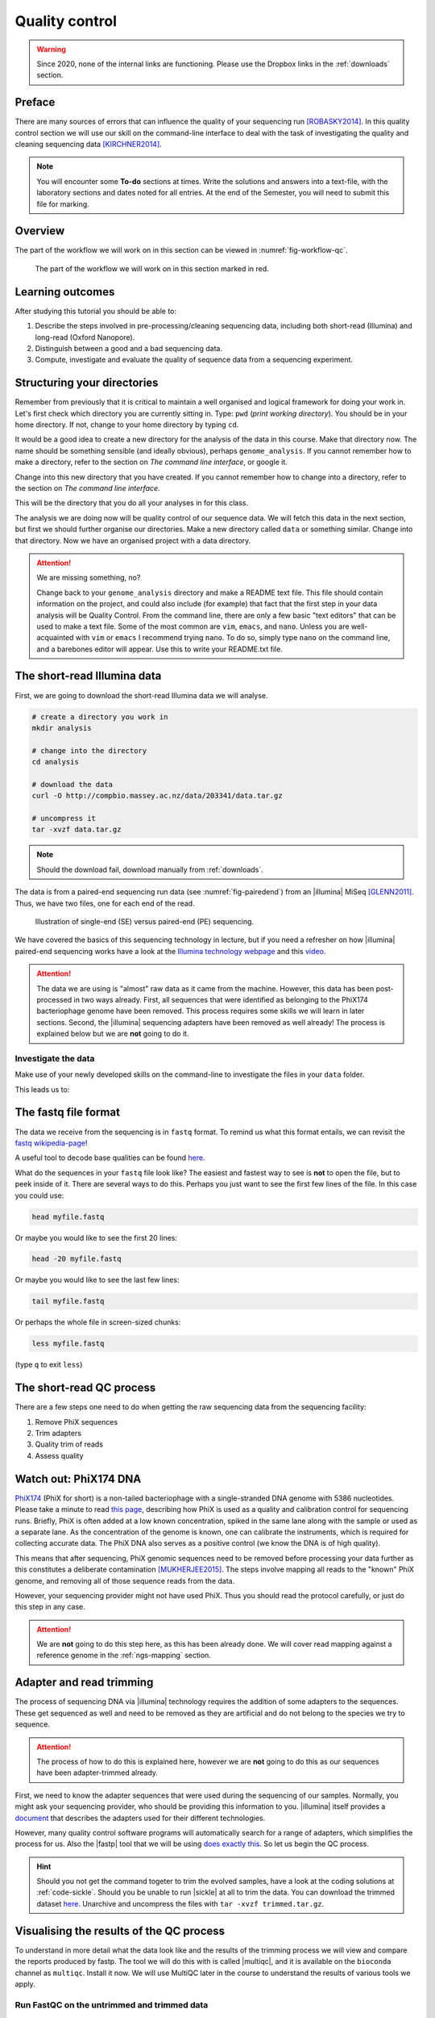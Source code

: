 .. _ngs-qc:

Quality control
===============

.. warning::

  Since 2020, none of the internal links are functioning. Please use the Dropbox links in the :ref:`downloads` section.

Preface
-------

There are many sources of errors that can influence the quality of your sequencing run [ROBASKY2014]_.
In this quality control section we will use our skill on the
command-line interface to deal with the task of investigating the quality and cleaning sequencing data [KIRCHNER2014]_.


.. There is an accompanying lectures for this tutorial (`Next-generation sequencing and quality control: An introduction <https://dx.doi.org/10.6084/m9.figshare.2972320.v1>`__).

.. NOTE::

   You will encounter some **To-do** sections at times. Write the solutions and answers into a text-file, with the laboratory sections and dates noted for all entries. At the end of the Semester, you will need to submit this file for marking.

   
Overview
--------

The part of the workflow we will work on in this section can be viewed in :numref:`fig-workflow-qc`.

.. _fig-workflow-qc:
.. figure:: images/workflow.png

   The part of the workflow we will work on in this section marked in red.
   

Learning outcomes
-----------------

After studying this tutorial you should be able to:

#. Describe the steps involved in pre-processing/cleaning sequencing
   data, including both short-read (Illumina) and long-read (Oxford Nanopore).
#. Distinguish between a good and a bad sequencing data.
#. Compute, investigate and evaluate the quality of sequence data from a
   sequencing experiment.
   

Structuring your directories
--------
Remember from previously that it is critical to maintain a well organised and logical framework for doing your work in. Let's first check which directory you are currently sitting in. Type: ``pwd`` (*print working directory*). You should be in your home directory. If not, change to your home directory by typing ``cd``.

It would be a good idea to create a new directory for the analysis of the data in this course. Make that directory now. The name should be something sensible (and ideally obvious), perhaps ``genome_analysis``. If you cannot remember how to make a directory, refer to the section on *The command line interface*, or google it.

Change into this new directory that you have created. If you cannot remember how to change into a directory, refer to the section on *The command line interface*.

This will be the directory that you do all your analyses in for this class.

The analysis we are doing now will be quality control of our sequence data. We will fetch this data in the next section, but first we should further organise our directories. Make a new directory called ``data`` or something similar. Change into that directory. Now we have an organised project with a data directory.

.. Attention::
    We are missing something, no?
    
    Change back to your ``genome_analysis`` directory and make a README text file. This file should contain information on the project, and could also include (for example) that fact that the first step in your data analysis will be Quality Control. From the command line, there are only a few basic "text editors" that can be used to make a text file. Some of the most common are ``vim``, ``emacs``, and ``nano``. Unless you are well-acquainted with ``vim`` or ``emacs`` I recommend trying ``nano``. To do so, simply type ``nano`` on the command line, and a barebones editor will appear. Use this to write your README.txt file.



The short-read Illumina data
--------

First, we are going to download the short-read Illumina data we will analyse.


.. code-block:: bash

   # create a directory you work in
   mkdir analysis

   # change into the directory
   cd analysis

   # download the data
   curl -O http://compbio.massey.ac.nz/data/203341/data.tar.gz

   # uncompress it
   tar -xvzf data.tar.gz

   
.. note::

   Should the download fail, download manually from :ref:`downloads`.


   
The data is from a paired-end sequencing run data (see :numref:`fig-pairedend`) from an |illumina| MiSeq [GLENN2011]_.
Thus, we have two files, one for each end of the read. 

.. _fig-pairedend:
.. figure:: images/pairedend.png

   Illustration of single-end (SE) versus paired-end (PE) sequencing.

We have covered the basics of this sequencing technology in lecture, but if you need a refresher on how |illumina| paired-end sequencing works have a
look at the `Illumina
technology webpage <http://www.illumina.com/technology/next-generation-sequencing/paired-end-sequencing_assay.html>`__
and this `video <https://youtu.be/HMyCqWhwB8E>`__. 

.. attention::

   The data we are using is "almost" raw data as it came from the machine. However, this data has been post-processed in two ways already. First, all sequences that were identified as belonging to the PhiX174 bacteriophage genome have been removed. This process requires some skills we will learn in later sections. Second, the |illumina| sequencing adapters have been removed as well already! The process is explained below but we are **not** going to do it.


Investigate the data
~~~~~~~~~~~~~~~~~~~~

Make use of your newly developed skills on the command-line to
investigate the files in your ``data`` folder.

.. todo::

    Use the command-line to get some ideas about the file.
    #. What kind of files are we dealing with?
    #. How many sequence reads are in the file (try using the ``wc`` command)?
    #. Assume that your bacteria has a genome size of 5 Mbp. Calculate the coverage based on this formula: ``C = L*N / G``

    - ``C``: Coverage
    - ``G``: is the haploid genome length in bp
    - ``L``: is the read length in bp (e.g. 2x100 paired-end = 200)
    - ``N``: is the number of reads sequenced
  
This leads us to:    

The fastq file format
---------------------

The data we receive from the sequencing is in ``fastq`` format. To remind us what this format entails, we can revisit the `fastq wikipedia-page <https://en.wikipedia.org/wiki/FASTQ_format>`__!

A useful tool to decode base qualities can be found `here <http://broadinstitute.github.io/picard/explain-qualities.html>`__.

What do the sequences in your ``fastq`` file look like? The easiest and fastest way to see is **not** to open the file, but to peek inside of it. There are several ways to do this. Perhaps you just want to see the first few lines of the file. In this case you could use:

.. code:: bash

    head myfile.fastq

Or maybe you would like to see the first 20 lines:

.. code-block:: bash

    head -20 myfile.fastq

Or maybe you would like to see the last few lines:

.. code-block:: bash

    tail myfile.fastq

Or perhaps the whole file in screen-sized chunks:

.. code-block:: bash

    less myfile.fastq

(type ``q`` to exit ``less``)

.. todo::

   Explain briefly what the quality value represents.


The short-read QC process
--------------

There are a few steps one need to do when getting the raw sequencing data from the sequencing facility:

#. Remove PhiX sequences
#. Trim adapters
#. Quality trim of reads
#. Assess quality
   

Watch out: PhiX174 DNA
-----------

`PhiX174 <https://en.wikipedia.org/wiki/Phi_X_174>`_ (PhiX for short) is a non-tailed bacteriophage with a single-stranded DNA genome with 5386 nucleotides.
Please take a minute to read `this page <http://www.illumina.com/products/by-type/sequencing-kits/cluster-gen-sequencing-reagents/phix-control-v3.html>`_, describing how PhiX is used as a quality and calibration control for sequencing runs. Briefly,
PhiX is often added at a low known concentration, spiked in the same lane along with the sample or used as a separate lane.
As the concentration of the genome is known, one can calibrate the instruments, which is required for collecting accurate data. The PhiX DNA also serves as a positive control (we know the DNA is of high quality).


This means that after sequencing, PhiX genomic sequences need to be removed before processing your data further as this constitutes a deliberate contamination [MUKHERJEE2015]_.
The steps involve mapping all reads to the "known" PhiX genome, and removing all of those sequence reads from the data.

However, your sequencing provider might not have used PhiX. Thus you should read the protocol carefully, or just do this step in any case.


.. attention::

   We are **not** going to do this step here, as this has been already done. We will cover read mapping against a reference genome in the :ref:`ngs-mapping` section.


Adapter and read trimming
----------------

The process of sequencing DNA via |illumina| technology requires the addition of some adapters to the sequences.
These get sequenced as well and need to be removed as they are artificial and do not belong to the species we try to sequence.

.. attention::

   The process of how to do this is explained here, however we are **not** going to do this as our sequences have been adapter-trimmed already.
   

First, we need to know the adapter sequences that were used during the sequencing of our samples.
Normally, you  might ask your sequencing provider, who should be providing this information to you.
|illumina| itself provides a `document <https://support.illumina.com/downloads/illumina-customer-sequence-letter.html>`__ that describes the adapters used for their different technologies.

However, many quality control software programs will automatically search for a range of adapters, which simplifies the process for us. Also the |fastp| tool that we will be using `does exactly this <https://github.com/OpenGene/fastp#adaptersp>`__. So let us begin the QC process.


.. code-block:: bash
    fastp blah blah


.. todo::
 
	#. Run |fastp| also on the evolved samples. 


.. hint::

   Should you not get the command togeter to trim the evolved samples, have a look at the coding solutions at :ref:`code-sickle`. Should you be unable to run |sickle| at all to trim the data. You can download the trimmed dataset `here <http://compbio.massey.ac.nz/data/203341/trimmed.tar.gz>`__. Unarchive and uncompress the files with ``tar -xvzf trimmed.tar.gz``.




Visualising the results of the QC process 
---------------------------

To understand in more detail what the data look like and the results of the trimming process we will view and compare the reports produced by fastp. The tool we will do this with is called |multiqc|, and it is available on the ``bioconda`` channel as ``multiqc``. Install it now. We will use MultiQC later in the course to understand the results of various tools we apply.


.. code-block:: bash
    multiqc --help
    Usage: multiqc [OPTIONS] <analysis directory>

    Main MultiQC run command for use with the click command line, complete
    with all click function decorators. To make it easy to use MultiQC within
    notebooks and other locations that don't need click, we simply pass the
    parsed variables on to a vanilla python function.

    Options:
      -f, --force                     Overwrite any existing reports
      -d, --dirs                      Prepend directory to sample names
      -dd, --dirs-depth INTEGER       Prepend [INT] directories to sample names.
                                      Negative number to take from start of path.

      -s, --fullnames                 Do not clean the sample names (leave as full
                                      file name)

      -i, --title TEXT                Report title. Printed as page header, used
                                      for filename if not otherwise specified.

      -b, --comment TEXT              Custom comment, will be printed at the top
                                      of the report.

      -n, --filename TEXT             Report filename. Use 'stdout' to print to
                                      standard out.

      -o, --outdir TEXT               Create report in the specified output
                                      directory.

Run FastQC on the untrimmed and trimmed data
~~~~~~~~~~~~~~~~~~~~~~~~~~~~~~~~~~~~~~~~~~~~

.. todo::

   #. Create a directory for the results --> **trimmed-fastqc**

      
.. hint::

   Should you not get it right, try the commands in :ref:`code-qc1`.

.. only:: html

   .. rubric:: References

               

.. [GLENN2011] Glenn T. Field guide to next-generation DNA sequencers. `Molecular Ecology Resources (2011) 11, 759–769 doi: 10.1111/j.1755-0998.2011.03024.x <http://doi.org/10.1111/j.1755-0998.2011.03024.x>`__

.. [KIRCHNER2014] Kirchner et al. Addressing challenges in the production and analysis of Illumina sequencing data. `BMC Genomics (2011) 12:382 <http://doi.org/10.1186/1471-2164-12-382>`__

.. [MUKHERJEE2015] Mukherjee S, Huntemann M, Ivanova N, Kyrpides NC and Pati A. Large-scale contamination of microbial isolate genomes by Illumina PhiX control. `Standards in Genomic Sciences, 2015, 10:18. DOI: 10.1186/1944-3277-10-18 <http://doi.org/10.1186/1944-3277-10-18>`__

.. [ROBASKY2014] Robasky et al. The role of replicates for error mitigation in next-generation sequencing. `Nature Reviews Genetics (2014) 15, 56-62 <http://doi.org/10.1038/nrg3655>`__
